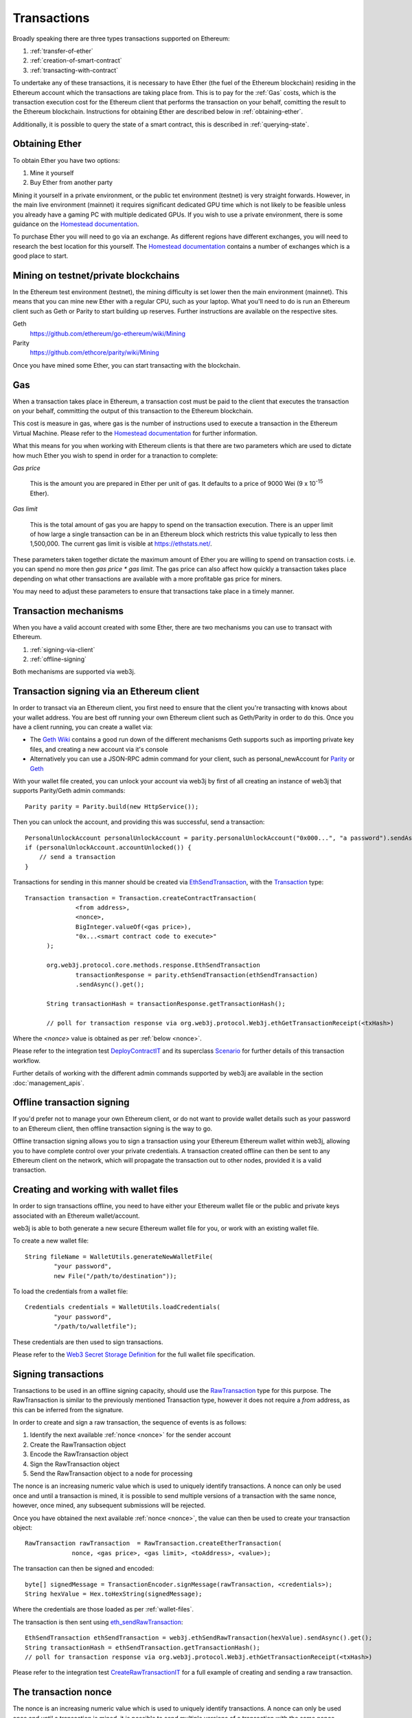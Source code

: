 Transactions
============

Broadly speaking there are three types transactions supported on Ethereum:

#. :ref:`transfer-of-ether`
#. :ref:`creation-of-smart-contract`
#. :ref:`transacting-with-contract`

To undertake any of these transactions, it is necessary to have Ether (the fuel of the Ethereum
blockchain) residing in the Ethereum account which the transactions are taking place from. This is
to pay for the :ref:`Gas` costs, which is the transaction execution cost for the Ethereum client that
performs the transaction on your behalf, comitting the result to the Ethereum blockchain.
Instructions for obtaining Ether are described below in :ref:`obtaining-ether`.

Additionally, it is possible to query the state of a smart contract, this is described in
:ref:`querying-state`.


.. _obtaining-ether:

Obtaining Ether
---------------

To obtain Ether you have two options:

#. Mine it yourself
#. Buy Ether from another party

Mining it yourself in a private environment, or the public tet environment (testnet) is very
straight forwards. However, in the main live environment (mainnet) it requires significant
dedicated GPU time which is not likely to be feasible unless you already have a gaming PC with
multiple dedicated GPUs. If you wish to use a private environment, there is some guidance on the
`Homestead documentation <https://ethereum-homestead.readthedocs.io/en/latest/network/test-networks.html#id3>`__.

To purchase Ether you will need to go via an exchange. As different regions have different
exchanges, you will need to research the best location for this yourself. The
`Homestead documentation <https://ethereum-homestead.readthedocs.io/en/latest/ether.html#list-of-centralised-exchange-marketplaces>`__
contains a number of exchanges which is a good place to start.


Mining on testnet/private blockchains
-------------------------------------

In the Ethereum test environment (testnet), the mining difficulty is set lower then the main
environment (mainnet). This means that you can mine new Ether with a regular CPU, such as your
laptop. What you'll need to do is run an Ethereum client such as Geth or Parity to start building
up reserves. Further instructions are available on the respective sites.

Geth
  https://github.com/ethereum/go-ethereum/wiki/Mining

Parity
  https://github.com/ethcore/parity/wiki/Mining

Once you have mined some Ether, you can start transacting with the blockchain.


.. _gas:

Gas
---

When a transaction takes place in Ethereum, a transaction cost must be paid to the client that
executes the transaction on your behalf, committing the output of this transaction to the Ethereum
blockchain.

This cost is measure in gas, where gas is the number of instructions used to execute a transaction
in the Ethereum Virtual Machine. Please refer to the
`Homestead documentation <http://ethdocs.org/en/latest/contracts-and-transactions/account-types-gas-and-transactions.html?highlight=gas#what-is-gas>`__
for further information.

What this means for you when working with Ethereum clients is that there are two parameters which
are used to dictate how much Ether you wish to spend in order for a tranaction to complete:

*Gas price*

  This is the amount you are prepared in Ether per unit of gas. It defaults to a price of 9000 Wei
  (9 x 10\ :sup:`-15` Ether).


*Gas limit*

  This is the total amount of gas you are happy to spend on the transaction execution. There is an
  upper limit of how large a single transaction can be in an Ethereum block which restricts this
  value typically to less then 1,500,000. The current gas limit is visible at https://ethstats.net/.


These parameters taken together dictate the maximum amount of Ether you are willing to spend on
transaction costs. i.e. you can spend no more then *gas price * gas limit*. The gas price can also
affect how quickly a transaction takes place depending on what other transactions are available
with a more profitable gas price for miners.

You may need to adjust these parameters to ensure that transactions take place in a timely manner.


Transaction mechanisms
----------------------

When you have a valid account created with some Ether, there are two mechanisms you can use to
transact with Ethereum.

#. :ref:`signing-via-client`
#. :ref:`offline-signing`

Both mechanisms are supported via web3j.


.. _signing-via-client:

Transaction signing via an Ethereum client
-------------------------------------------

In order to transact via an Ethereum client, you first need to ensure that the client you're
transacting with knows about your wallet address. You are best off running your own Ethereum client
such as Geth/Parity in order to do this. Once you have a client running, you can create a wallet
via:

- The `Geth Wiki <https://github.com/ethereum/go-ethereum/wiki/Managing-your-accounts>`_ contains
  a good run down of the different mechanisms Geth supports such as importing private key files,
  and creating a new account via it's console
- Alternatively you can use a JSON-RPC admin command for your client, such as personal_newAccount
  for `Parity <https://github.com/ethcore/parity/wiki/JSONRPC-personal-module#personal_newaccount>`_
  or `Geth <https://github.com/ethereum/go-ethereum/wiki/Management-APIs#personal_newaccount>`_

With your wallet file created, you can unlock your account via web3j by first of all creating an
instance of web3j that supports Parity/Geth admin commands::

   Parity parity = Parity.build(new HttpService());

Then you can unlock the account, and providing this was successful, send a transaction::

   PersonalUnlockAccount personalUnlockAccount = parity.personalUnlockAccount("0x000...", "a password").sendAsync().get();
   if (personalUnlockAccount.accountUnlocked()) {
       // send a transaction
   }


Transactions for sending in this manner should be created via
`EthSendTransaction <https://github.com/web3j/web3j/blob/master/src/main/java/org/web3j/protocol/core/methods/request/EthSendTransaction.java>`_,
with the `Transaction <https://github.com/web3j/web3j/blob/master/src/main/java/org/web3j/protocol/core/methods/request/Transaction.java>`_ type::

  Transaction transaction = Transaction.createContractTransaction(
                <from address>,
                <nonce>,
                BigInteger.valueOf(<gas price>),
                "0x...<smart contract code to execute>"
        );

        org.web3j.protocol.core.methods.response.EthSendTransaction
                transactionResponse = parity.ethSendTransaction(ethSendTransaction)
                .sendAsync().get();

        String transactionHash = transactionResponse.getTransactionHash();

        // poll for transaction response via org.web3j.protocol.Web3j.ethGetTransactionReceipt(<txHash>)

Where the *<nonce>* value is obtained as per :ref:`below <nonce>`.

Please refer to the integration test
`DeployContractIT <https://github.com/web3j/web3j/blob/master/src/integration-test/java/org/web3j/protocol/scenarios/DeployContractIT.java>`_
and its superclass
`Scenario <https://github.com/web3j/web3j/blob/master/src/integration-test/java/org/web3j/protocol/scenarios/Scenario.java>`_
for further details of this transaction workflow.

Further details of working with the different admin commands supported by web3j are available in
the section :doc:`management_apis`.


.. _offline-signing:

Offline transaction signing
---------------------------

If you'd prefer not to manage your own Ethereum client, or do not want to provide wallet details
such as your password to an Ethereum client, then offline transaction signing is the way to go.

Offline transaction signing allows you to sign a transaction using your Ethereum Ethereum wallet
within web3j, allowing you to have complete control over your private credentials. A transaction
created offline can then be sent to any Ethereum client on the network, which will propagate the
transaction out to other nodes, provided it is a valid transaction.


.. _wallet-files:

Creating and working with wallet files
--------------------------------------

In order to sign transactions offline, you need to have either your Ethereum wallet file or the
public and private keys associated with an Ethereum wallet/account.

web3j is able to both generate a new secure Ethereum wallet file for you, or work with an existing
wallet file.

To create a new wallet file::

   String fileName = WalletUtils.generateNewWalletFile(
           "your password",
           new File("/path/to/destination"));

To load the credentials from a wallet file::

   Credentials credentials = WalletUtils.loadCredentials(
           "your password",
           "/path/to/walletfile");

These credentials are then used to sign transactions.

Please refer to the
`Web3 Secret Storage Definition <https://github.com/ethereum/wiki/wiki/Web3-Secret-Storage-Definition>`_
for the full wallet file specification.


Signing transactions
--------------------

Transactions to be used in an offline signing capacity, should use the
`RawTransaction <https://github.com/web3j/web3j/blob/master/src/main/java/org/web3j/protocol/core/methods/request/Transaction.java>`_
type for this purpose. The RawTransaction is similar to the previously mentioned Transaction type,
however it does not require a *from* address, as this can be inferred from the signature.

In order to create and sign a raw transaction, the sequence of events is as follows:

#. Identify the next available :ref:`nonce <nonce>` for the sender account
#. Create the RawTransaction object
#. Encode the RawTransaction object
#. Sign the RawTransaction object
#. Send the RawTransaction object to a node for processing

The nonce is an increasing numeric value which is used to uniquely identify transactions. A nonce
can only be used once and until a transaction is mined, it is possible to send multiple versions of
a transaction with the same nonce, however, once mined, any subsequent submissions will be rejected.

Once you have obtained the next available :ref:`nonce <nonce>`, the value can then be used to
create your transaction object::

   RawTransaction rawTransaction  = RawTransaction.createEtherTransaction(
                nonce, <gas price>, <gas limit>, <toAddress>, <value>);

The transaction can then be signed and encoded::

   byte[] signedMessage = TransactionEncoder.signMessage(rawTransaction, <credentials>);
   String hexValue = Hex.toHexString(signedMessage);

Where the credentials are those loaded as per :ref:`wallet-files`.

The transaction is then sent using `eth_sendRawTransaction <https://github.com/ethereum/wiki/wiki/JSON-RPC#eth_sendrawtransaction>`_::

   EthSendTransaction ethSendTransaction = web3j.ethSendRawTransaction(hexValue).sendAsync().get();
   String transactionHash = ethSendTransaction.getTransactionHash();
   // poll for transaction response via org.web3j.protocol.Web3j.ethGetTransactionReceipt(<txHash>)


Please refer to the integration test
`CreateRawTransactionIT <https://github.com/web3j/web3j/blob/master/src/integration-test/java/org/web3j/protocol/scenarios/CreateRawTransactionIT.java>`_
for a full example of creating and sending a raw transaction.


.. _nonce:

The transaction nonce
---------------------

The nonce is an increasing numeric value which is used to uniquely identify transactions. A nonce
can only be used once and until a transaction is mined, it is possible to send multiple versions of
a transaction with the same nonce, however, once mined, any subsequent submissions will be rejected.

You can obtain the next available nonce via the
`eth_getTransactionCount <https://github.com/ethereum/wiki/wiki/JSON-RPC#eth_gettransactioncount>`_ method::

   EthGetTransactionCount ethGetTransactionCount = web3j.ethGetTransactionCount(
                address, DefaultBlockParameterName.LATEST).sendAsync().get();

        BigInteger nonce = ethGetTransactionCount.getTransactionCount();

The nonce can then be used to create your transaction object::

   RawTransaction rawTransaction  = RawTransaction.createEtherTransaction(
                nonce, <gas price>, <gas limit>, <toAddress>, <value>);




Transaction types
-----------------

The different types of transaction in web3j work with both Transaction and RawTransaction objects.
The key difference is that Transaction objects must always have a from address, so that the
Ethereum client which processes the
`eth_sendTransaction <https://github.com/ethereum/wiki/wiki/JSON-RPC#eth_sendtransaction>`_
request know which wallet to use in order to sign and send the transaction on the message senders
behalf. As mentioned :ref:`above <offline-signing>`, this is not necessary for raw transactions
which are signed offline.

The subsequent sections outline the key transaction attributes required for the different
transaction types. The following attributes remain constant for all:

- Gas price
- Gas limit
- Nonce
- From

Transaction and RawTransaction objects are used interchangeably in all of the subsequent examples.


.. _transfer-of-ether:

Transfer of Ether from one party to another
-------------------------------------------

The sending of Ether between two parties requires a minimal number of details of the transaction
object:

*to*
  the destination wallet address

*value*
  the amount of Ether you wish to send to the destination address

::

   BigInteger value = Convert.toWei("1.0", Convert.Unit.ETHER).toBigInteger();
   RawTransaction rawTransaction  = RawTransaction.createEtherTransaction(
                <nonce>, <gas price>, <gas limit>, <toAddress>, value);
   // send...


.. _creation-of-smart-contract:

Creation of a smart contract
----------------------------

To deploy a new smart contract, the following attributes will need to be provided

*value*
  the amount of Ether you wish to deposit in the smart contract (assumes zero if not provided)

*data*
  the hex formatted, compiled smart contract creation code

::

   // using a raw transaction
   RawTransaction rawTransaction = RawTransaction.createContractTransaction(
           <nonce>,
           <gasPrice>,
           <gasLimit>,
           <value>,
           "0x <compiled smart contract code>");
   // send...

   // get contract address
   EthGetTransactionReceipt.TransactionReceipt transactionReceipt = sendTransactionReceiptRequest(transactionHash);

   Optional<String> contractAddressOptional = transactionReceipt.getContractAddress();

If the smart contract contains a constructor, the associated constructor field values must be
encoded and appended to the *compiled smart contract code*::

   String encodedConstructor =
                FunctionEncoder.encodeConstructor(Arrays.asList(new Type(value), ...));

   // using a regular transaction
   Transaction transaction = Transaction.createContractTransaction(
           <fromAddress>,
           <nonce>,
           <gasPrice>,
           <gasLimit>,
           <value>,
           "0x <compiled smart contract code>" + encodedConstructor);

   // send...


.. _transacting-with-contract:

Transacting with a smart contract
---------------------------------

To transact with an existing smart contract, the following attributes will need to be provided:

*to*
  the smart contract address

*value*
  the amount of Ether you wish to deposit in the smart contract (assumes zero if not provided)

*data*
  the encoded function selector and parameter arguments

web3j takes care of the function encoding for you, further details are available in the
`Ethereum Contract ABI <https://github.com/ethereum/wiki/wiki/Ethereum-Contract-ABI#function-selector-and-argument-encoding>`_
section of the Ethereum Wiki.

::

   Function function = new Function<>(
                "functionName",  // function we're calling
                Arrays.asList(new Type(value), ...),  // Parameters to pass as Solidity Types
                Arrays.asList(new TypeReference<Type>() {}, ...));

   String encodedFunction = FunctionEncoder.encode(function)
   Transaction transaction = Transaction.createFunctionCallTransaction(
                <from>, <gasPrice>, <gasLimit>, contractAddress, <funds>, encodedFunction);

   org.web3j.protocol.core.methods.response.EthSendTransaction transactionResponse =
                web3j.ethSendTransaction(transaction).sendAsync().get();

   String transactionHash = transactionResponse.getTransactionHash();

   // wait for response using EthGetTransactionReceipt...

It is not possible to return values from transactional functional calls, regardless of the return
type of the message signature. However, it is possible to capture values returned by functions
using filters. Please refer to the :doc:`filters` section for details.


.. _querying-state:

Querying the state of a smart contract
--------------------------------------

This functionality is facilitated by the `eth_call <https://github.com/ethereum/wiki/wiki/JSON-RPC#eth_call>`_
JSON-RPC call.

eth_call allows you to call a method on a smart contract to query a value. There is no transaction
cost associated with this function, this is because it does not change the state of any smart
contract method's called, it simply returns the value from them::

   Function function = new Function<>(
                "functionName",
                Arrays.asList(new Type(value)),  // Solidity Types in smart contract functions
                Arrays.asList(new TypeReference<Type>() {}, ...));

   String encodedFunction = FunctionEncoder.encode(function)
   org.web3j.protocol.core.methods.response.EthCall response = web3j.ethCall(
                Transaction.createEthCallTransaction(contractAddress, encodedFunction),
                DefaultBlockParameterName.LATEST)
                .sendAsync().get();

   List<Type> someTypes = FunctionReturnDecoder.decode(
                response.getValue(), function.getOutputParameters());

**Note:** If an invalid function call is made, or a null result is obtained, the return value will
be an instance of `Collections.emptyList() <https://docs.oracle.com/javase/8/docs/api/java/util/Collections.html#emptyList-->`_